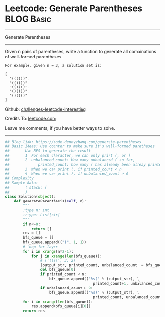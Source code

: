 * Leetcode: Generate Parentheses                                 :BLOG:Basic:
#+STARTUP: showeverything
#+OPTIONS: toc:nil \n:t ^:nil creator:nil d:nil
:PROPERTIES:
:type:     parentheses, codetemplate, redo
:END:
---------------------------------------------------------------------
Generate Parentheses
---------------------------------------------------------------------
Given n pairs of parentheses, write a function to generate all combinations of well-formed parentheses.
#+BEGIN_EXAMPLE
For example, given n = 3, a solution set is:

[
  "((()))",
  "(()())",
  "(())()",
  "()(())",
  "()()()"
]
#+END_EXAMPLE

Github: [[https://github.com/DennyZhang/challenges-leetcode-interesting/tree/master/problems/generate-parentheses][challenges-leetcode-interesting]]

Credits To: [[https://leetcode.com/problems/generate-parentheses/description/][leetcode.com]]

Leave me comments, if you have better ways to solve.
---------------------------------------------------------------------
#+BEGIN_SRC python
## Blog link: https://code.dennyzhang.com/generate-parentheses
## Basic Ideas: Use counter to make sure it's well-formed paretheses
##       Use BFS to generate the result
##       1. For each character, we can only print (, or )
##       2. unbalanced_count: How many unbalanced ( so far, 
##             printed_count: how many ( has already been alreay printed
##       3. When we can print (, if printed_count < n
##       4. When we can print ), if unbalanced_count > 0
## Complexity
## Sample Data:
##       ( stack: (
##       )
class Solution(object):
    def generateParenthesis(self, n):
        """
        :type n: int
        :rtype: List[str]
        """
        if n<=0:
            return []
        res = []
        bfs_queue = []
        bfs_queue.append(("(", 1, 1))
        # loop for layer
        for i in xrange(n*2-1):
            for j in xrange(len(bfs_queue)):
                # ('((()', 3, 2)
                (output_str, printed_count, unbalanced_count) = bfs_queue[0]
                del bfs_queue[0]
                if printed_count < n:
                    bfs_queue.append(("%s(" % (output_str), \
                                        printed_count+1, unbalanced_count+1))
                if unbalanced_count > 0:
                    bfs_queue.append(("%s)" % (output_str), \
                                        printed_count, unbalanced_count-1))
        for i in xrange(len(bfs_queue)):
            res.append(bfs_queue[i][0])
        return res
#+END_SRC

#+BEGIN_HTML
<div style="overflow: hidden;">
<div style="float: left; padding: 5px"> <a href="https://www.linkedin.com/in/dennyzhang001"><img src="https://www.dennyzhang.com/wp-content/uploads/sns/linkedin.png" alt="linkedin" /></a></div>
<div style="float: left; padding: 5px"><a href="https://github.com/DennyZhang"><img src="https://www.dennyzhang.com/wp-content/uploads/sns/github.png" alt="github" /></a></div>
<div style="float: left; padding: 5px"><a href="https://www.dennyzhang.com/slack" target="_blank" rel="nofollow"><img src="https://slack.dennyzhang.com/badge.svg" alt="slack"/></a></div>
</div>
#+END_HTML
